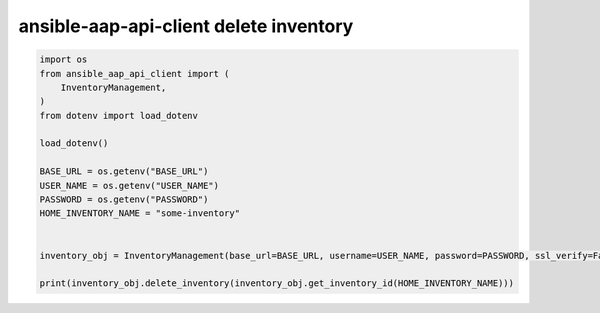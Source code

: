 ansible-aap-api-client delete inventory
~~~~~~~~~~~~~~~~~~~~~~~~~~~~~~~~~~~~~~~~~~~~~~

.. code-block:: python

   import os
   from ansible_aap_api_client import (
       InventoryManagement,
   )
   from dotenv import load_dotenv

   load_dotenv()

   BASE_URL = os.getenv("BASE_URL")
   USER_NAME = os.getenv("USER_NAME")
   PASSWORD = os.getenv("PASSWORD")
   HOME_INVENTORY_NAME = "some-inventory"


   inventory_obj = InventoryManagement(base_url=BASE_URL, username=USER_NAME, password=PASSWORD, ssl_verify=False)

   print(inventory_obj.delete_inventory(inventory_obj.get_inventory_id(HOME_INVENTORY_NAME)))
